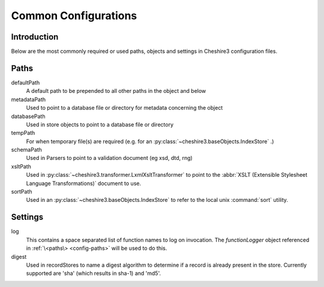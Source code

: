 Common Configurations
=====================

.. highlight:: xml
   :linenothreshold: 5

Introduction
------------

Below are the most commonly required or used paths, objects and settings in
Cheshire3 configuration files.


Paths
-----

.. _config-common-defaultPath:

defaultPath
    A default path to be prepended to all other paths in the object and below

metadataPath
    Used to point to a database file or directory for metadata concerning the
    object
                
databasePath
    Used in store objects to point to a database file or directory

tempPath
    For when temporary file(s) are required (e.g. for an
    :py:class:`~cheshire3.baseObjects.IndexStore` .)

schemaPath
    Used in Parsers to point to a validation document (eg xsd, dtd, rng)

xsltPath
    Used in :py:class:`~cheshire3.transformer.LxmlXsltTransformer` to point to
    the :abbr:`XSLT (Extensible Stylesheet Language Transformations)` document
    to use.

sortPath
    Used in an :py:class:`~cheshire3.baseObjects.IndexStore` to refer to the
    local unix :command:`sort` utility.


Settings
--------

log
    This contains a space separated list of function names to log on
    invocation. The `functionLogger` object referenced in
    :ref:`\<paths\> <config-paths>` will be used to do this.

digest
    Used in recordStores to name a digest algorithm to determine if a record
    is already present in the store. Currently supported are 'sha' (which
    results in sha-1) and 'md5'.

